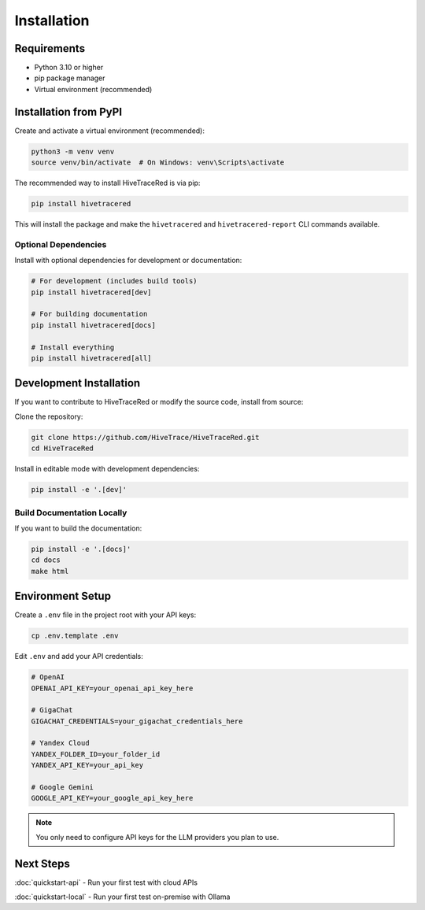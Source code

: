 Installation
============

Requirements
------------

* Python 3.10 or higher
* pip package manager
* Virtual environment (recommended)

Installation from PyPI
----------------------

Create and activate a virtual environment (recommended):

.. code-block:: bash

   python3 -m venv venv
   source venv/bin/activate  # On Windows: venv\Scripts\activate

The recommended way to install HiveTraceRed is via pip:

.. code-block:: bash

   pip install hivetracered

This will install the package and make the ``hivetracered`` and ``hivetracered-report`` CLI commands available.

Optional Dependencies
~~~~~~~~~~~~~~~~~~~~~

Install with optional dependencies for development or documentation:

.. code-block:: bash

   # For development (includes build tools)
   pip install hivetracered[dev]

   # For building documentation
   pip install hivetracered[docs]

   # Install everything
   pip install hivetracered[all]

Development Installation
------------------------

If you want to contribute to HiveTraceRed or modify the source code, install from source:

Clone the repository:

.. code-block:: bash

   git clone https://github.com/HiveTrace/HiveTraceRed.git
   cd HiveTraceRed


Install in editable mode with development dependencies:

.. code-block:: bash

   pip install -e '.[dev]'

Build Documentation Locally
~~~~~~~~~~~~~~~~~~~~~~~~~~~~

If you want to build the documentation:

.. code-block:: bash

   pip install -e '.[docs]'
   cd docs
   make html

Environment Setup
-----------------

Create a ``.env`` file in the project root with your API keys:

.. code-block:: bash

   cp .env.template .env

Edit ``.env`` and add your API credentials:

.. code-block:: bash

   # OpenAI
   OPENAI_API_KEY=your_openai_api_key_here

   # GigaChat
   GIGACHAT_CREDENTIALS=your_gigachat_credentials_here

   # Yandex Cloud
   YANDEX_FOLDER_ID=your_folder_id
   YANDEX_API_KEY=your_api_key

   # Google Gemini
   GOOGLE_API_KEY=your_google_api_key_here

.. note::
   You only need to configure API keys for the LLM providers you plan to use.

Next Steps
----------

:doc:`quickstart-api` - Run your first test with cloud APIs

:doc:`quickstart-local` - Run your first test on-premise with Ollama